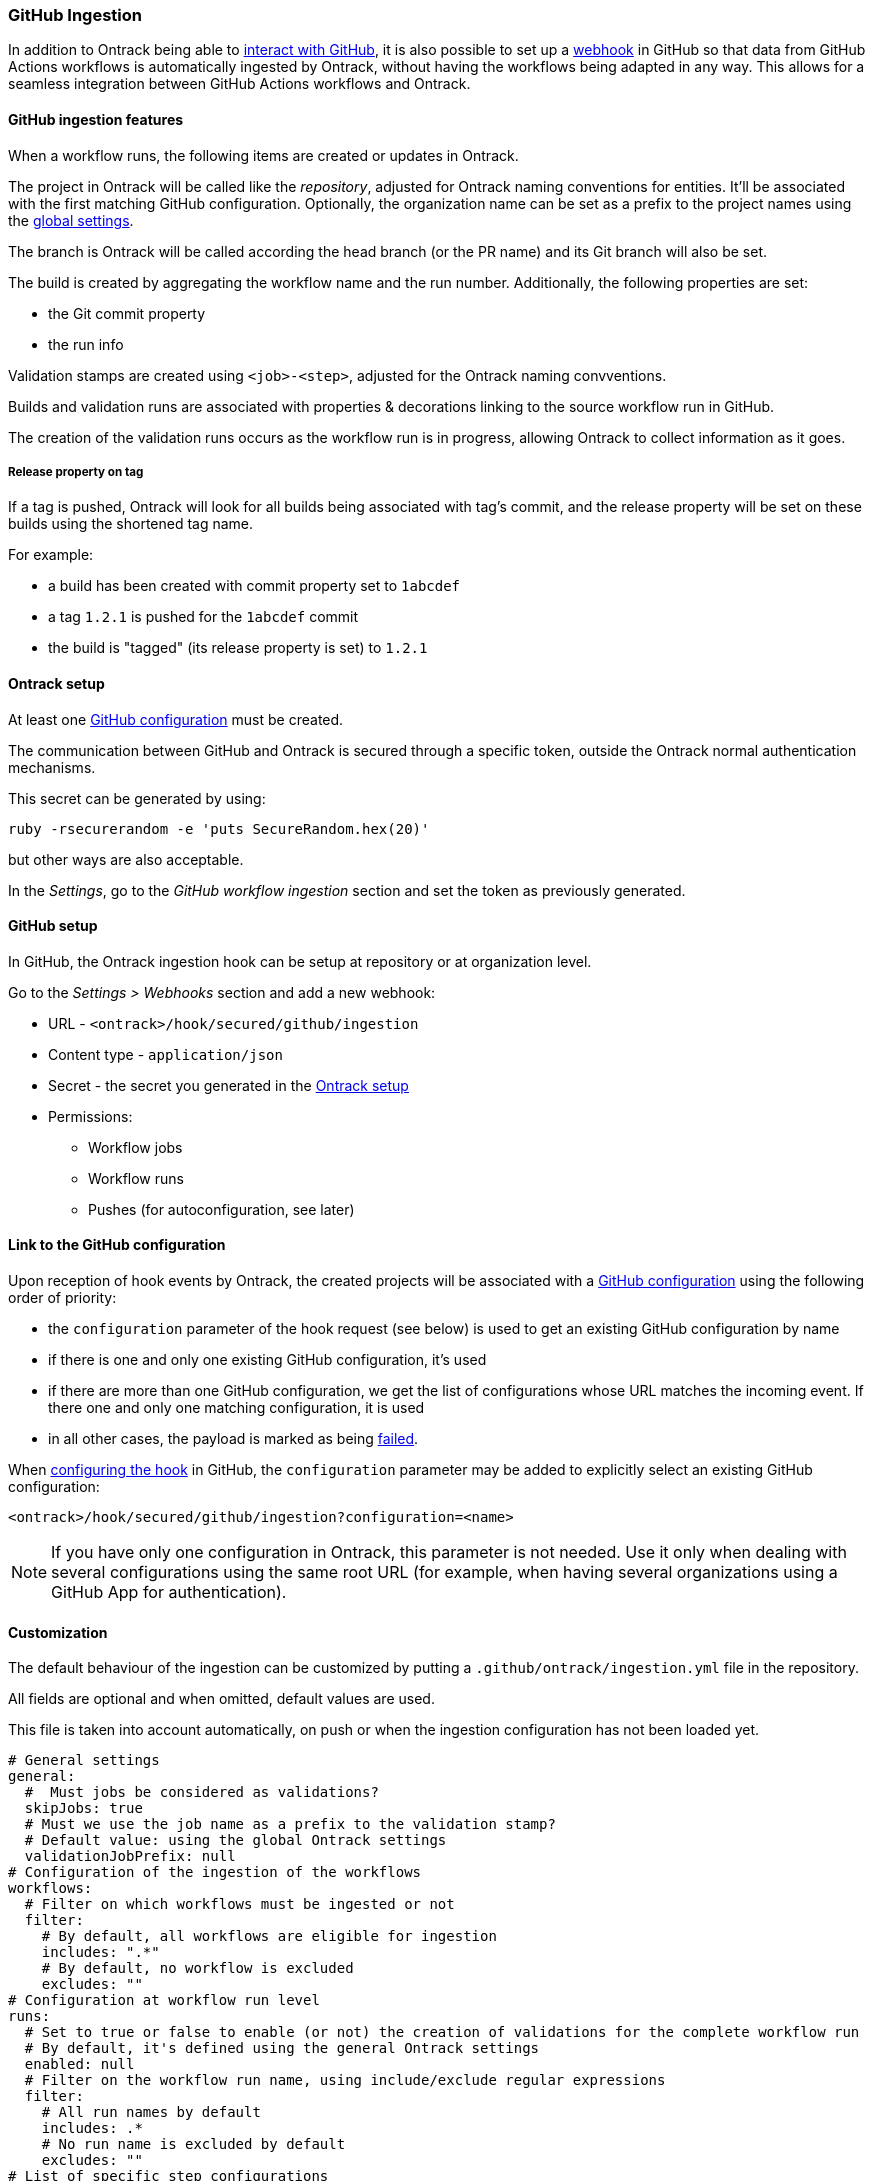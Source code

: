 [[integration-github-ingestion]]
=== GitHub Ingestion

In addition to Ontrack being able to <<integration-github,interact with GitHub>>, it is also possible to set up a https://docs.github.com/en/developers/webhooks-and-events/webhooks/about-webhooks[webhook] in GitHub so that data from GitHub Actions workflows is automatically ingested by Ontrack, without having the workflows being adapted in any way. This allows for a seamless integration between GitHub Actions workflows and Ontrack.

[[integration-github-ingestion-features]]
==== GitHub ingestion features

When a workflow runs, the following items are created or updates in Ontrack.

The project in Ontrack will be called like the _repository_, adjusted for Ontrack naming conventions for entities. It'll be associated with the first matching GitHub configuration. Optionally, the organization name can be set as a prefix to the project names using the <<integration-github-ingestion-settings,global settings>>.

The branch is Ontrack will be called according the head branch (or the PR name) and its Git branch will also be set.

The build is created by aggregating the workflow name and the run number. Additionally, the following properties are set:

* the Git commit property
* the run info

Validation stamps are created using `<job>-<step>`, adjusted for the Ontrack naming convventions.

Builds and validation runs are associated with properties & decorations linking to the source workflow run in GitHub.

The creation of the validation runs occurs as the workflow run is in progress, allowing Ontrack to collect information as it goes.

[[integration-github-ingestion-release-property]]
===== Release property on tag

If a tag is pushed, Ontrack will look for all builds being associated with tag's commit, and the release property will be set on these builds using the shortened tag name.

For example:

* a build has been created with commit property set to `1abcdef`
* a tag `1.2.1` is pushed for the `1abcdef` commit
* the build is "tagged" (its release property is set) to `1.2.1`

[[integration-github-ingestion-setup-ontrack]]
==== Ontrack setup

At least one <<integration-github,GitHub configuration>> must be created.

The communication between GitHub and Ontrack is secured through a specific token, outside the Ontrack normal authentication mechanisms.

This secret can be generated by using:

[source,bash]
----
ruby -rsecurerandom -e 'puts SecureRandom.hex(20)'
----

but other ways are also acceptable.

In the _Settings_, go to the _GitHub workflow ingestion_ section and set the token as previously generated.

[[integration-github-ingestion-setup-github]]
==== GitHub setup

In GitHub, the Ontrack ingestion hook can be setup at repository or at organization level.

Go to the _Settings > Webhooks_ section and add a new webhook:

* URL - `<ontrack>/hook/secured/github/ingestion`
* Content type - `application/json`
* Secret - the secret you generated in the <<integration-github-ingestion-setup-ontrack>>
* Permissions:
** Workflow jobs
** Workflow runs
** Pushes (for autoconfiguration, see later)

[[integration-github-ingestion-setup-github-config]]
==== Link to the GitHub configuration

Upon reception of hook events by Ontrack, the created projects will be associated with a <<integration-github,GitHub configuration>> using the following order of priority:

* the `configuration` parameter of the hook request (see below) is used to get an existing GitHub configuration by name
* if there is one and only one existing GitHub configuration, it's used
* if there are more than one GitHub configuration, we get the list of configurations whose URL matches the incoming event. If there one and only one matching configuration, it is used
* in all other cases, the payload is marked as being <<integration-github-ingestion-management,failed>>.

When <<integration-github-ingestion-setup-github,configuring the hook>> in GitHub, the `configuration` parameter may be added to explicitly select an existing GitHub configuration:

[source]
----
<ontrack>/hook/secured/github/ingestion?configuration=<name>
----

[NOTE]
====
If you have only one configuration in Ontrack, this parameter is not needed. Use it only when dealing with several configurations using the same root URL (for example, when having several organizations using a GitHub App for authentication).
====

[[integration-github-ingestion-customization]]
==== Customization

The default behaviour of the ingestion can be customized by putting a `.github/ontrack/ingestion.yml` file in the repository.

All fields are optional and when omitted, default values are used.

This file is taken into account automatically, on push or when the ingestion configuration has not been loaded yet.

[source,yaml]
----
# General settings
general:
  #  Must jobs be considered as validations?
  skipJobs: true
  # Must we use the job name as a prefix to the validation stamp?
  # Default value: using the global Ontrack settings
  validationJobPrefix: null
# Configuration of the ingestion of the workflows
workflows:
  # Filter on which workflows must be ingested or not
  filter:
    # By default, all workflows are eligible for ingestion
    includes: ".*"
    # By default, no workflow is excluded
    excludes: ""
# Configuration at workflow run level
runs:
  # Set to true or false to enable (or not) the creation of validations for the complete workflow run
  # By default, it's defined using the general Ontrack settings
  enabled: null
  # Filter on the workflow run name, using include/exclude regular expressions
  filter:
    # All run names by default
    includes: .*
    # No run name is excluded by default
    excludes: ""
# List of specific step configurations
steps:
  # Exact name of the step in the workflow (required)
  - name: The step name
    # Name of the validation stamp to use (instead of a generated one)
    # Default value: the name of the step,
    # adjusted for the Ontrack naming constraints & conventions
    validation: the-step-name
    # Must we use the job name as a prefix to the validation stamp?
    # Default value: using the settings at job level
    validationJobPrefix: null
    # Description for the validation stamp
    # Default value: the name of the step
    description: The step name
# List of specific job configurations
jobs:
  # Exact name of the job in the workflow (required)
  - name: Job name
    # Name of the validation stamp to use (instead of a generated one)
    # Default value: the name of the job,
    # adjusted for Ontrack naming constraints & conventions
    validation: job-name
    # Must we use the job name as a prefix to the validation stamp?
    # Default value: using the settings at general level
    validationJobPrefix: null
    # Description for the validation stamp
    # Default value: the name of the job
    description: Job name
# Filter for the jobs
jobsFilter:
  # Inclusion rule (by default, all jobs are included)
  includes: ".*"
  # Exclusion rule (by default, no job is excluded)
  excludes: ""
# Filter for the steps
stepsFilter:
  # Inclusion rule (by default, all steps are included)
  includes: ".*"
  # Exclusion rule (by default, no step is excluded)
  excludes: ""
# Auto promotion configuration
promotions:
  # One item per promotion to define
  - name: promotion-name
    # Optional description
    description: Promotion description
    # List of validations triggering this promotion
    # Important: these names are the names of the validations after step name resolution
    validations:
      - validation-1
      - validation-2
    # List of promotions triggering this promotion
    promotions:
      - other-promotion
    # Regular expression to include validation stamps by name
    # include:
    # Regular expression to exclude validation stamps by name
    # exclude:
# Configuration as code (CasC) for the project & branch
# This feature is highly experimental for now
casc:
  # CasC for the project
  project:
    # Branches which can participate into the configuration of the project (regular expression)
    includes: main
    # Branches which are excluded from the configuration of the project (regular expression)
    excludes: ""
    # Casc configuration node (see below)
    # casc: {}
  # CasC for the branch
  branch:
    # Branches which can participate into their own configuration (regular expression)
    includes: main
    # Branches which are excluded from their own configuration (regular expression)
    excludes: ""
    # Casc configuration node (see below)
    # casc: {}
----

For example, if we want to associate the validation stamp `unit-tests` to the step `Runs unit tests` in the `build` job, we can use:

[source,yaml]
----
steps:
  - name: Runs unit tests
    validation: unit-tests
    validationJobPrefix: false
----

The ingestion configuration is saved together with the branch and is visible in the UI as an extra information:

image::images/integration-github-ingestion-branch-config.png[Branch ingestion configuration,50%]

This information is also available programmatically using a GraphQL query:

[source,graphql]
----
{
  branches(id: 589) {
    gitHubIngestionConfig {
      general {
        skipJobs
        validationJobPrefix
      }
      steps {
        name
        validation
        validationJobPrefix
        description
      }
      jobs {
        name
        validation
        validationJobPrefix
        description
      }
      jobsFilter {
        includes
        excludes
      }
      stepsFilter {
        includes
        excludes
      }
    }
  }
}
----

[[integration-github-ingestion-customization-examples]]
===== Customization examples

To configure auto-promotions:

[source,yaml]
----
promotions:
  - name: BRONZE
    description: Basic build is OK.
    validations:
      - build
      - unit-tests
  - name: SILVER
    description: End to end tests are OK.
    validations:
      - ui-acceptance
      - api-acceptance
    promotions:
      - BRONZE
----

[[integration-github-ingestion-customization-casc]]
===== Configuration as code for projects and branches

The `ingestion.yml` file can be used to configure the projects and the branches.

[WARNING]
====
The support for CasC of the projects and branches is currently experimental. While the feature would probably stay, it's possible that some syntax may change. Also, not many configuration aspects are supported at the moment.
====

Example - configuring the stale property at project level from the `main` branch:

[source,yaml]
----
casc:
  project:
    properties:
      staleProperty:
        disablingDuration: 30
        deletingDuration: 0
        promotionsToKeep:
          - GOLD
        includes: main
        excluded: ""
----

Whenever the `ingestion.yml` is pushed on the `main` branch, the <<branches-stale,stale property>> will be set on the project.

[[integration-github-ingestion-settings]]
==== General settings

In the _Settings > GitHub workflow ingestion_ section, you can configure the following features:

* if the ingestion of GitHub hooks is enabled or not
* the secret token used by the GitHub hook
* the number of days GitHub hook payloads are kept by Ontrack
* if the organization name must be used as a prefix for the generated project names
* the default Git indexation interval to use for the projects
* inclusion/exclusion rules for the repositories to be ingested
* inclusion/exclusion rules for the jobs to be ingested
* inclusion/exclusion rules for the steps to be ingested
* the identifier of the issue service to use by default. For example `self` for GitHub issues or `jira//config`.
* if the job name must be used as a prefix for the validation stamp names
* if workflow runs must be associated by default to a validation (can be overridden at the ingestion configuration level)

[[integration-github-ingestion-validations]]
==== Validation stamp names

By default, a step `My step` running in the `My job` job will be associated with the following name: `my-job-my-step`. This can be configured in many ways.

The validation stamp name can be specified in the <<integration-github-ingestion-customization,step configuration>> using the `validation` field. For example, we can force the `My step` to be named `my-job-unit-tests` by using the following configuration:

[source,yaml]
----
steps:
  - name: My step
    validation: unit-tests
----

The job prefix (`my-job` in our example) is added by default, and is computed from the job name, and can also be configured using the `validation` field in the <<integration-github-ingestion-customization,job configuration>>.

Configuring the addition or not of the job as a prefix to the general validation stamp can be done at several levels:

* at the step ingestion configuration level
* at the job ingestion configuration level
* at the general ingestion configuration level
* in the general <<integration-github-ingestion-settings,ingestion settings>>

When facing the naming of a step, how to decide if the job prefix must be used or not?

* if defined at step level, use this value
* if defined at job level, use this value
* if defined at general level, use this value
* use the settings value (defaults to true)

[[integration-github-ingestion-pr]]
==== Support for pull requests

Ingestion of events for the pull requests is supported.

[NOTE]
====
The support for the ingestion of pull request events is in `beta` mode so changes are expected to happen in subsequent releases.
====

From an Ontrack point of view, the following lifecycle is supported:

* a PR is `opened` - a corresponding branch is opened
* a PR is built or is `synchronized` - if a workflow is run for this PR, a build and its validation stamps will be created the same way as for regular branches. Note that the ingestion configuration for a PR is always fetched from the head branch of the pull request.
* a PR is `closed` (merged or not) - the corresponding branch is disabled

[[integration-github-ingestion-management]]
==== Management

The Ontrack hook receives all registered GitHub event payloads. The latter are processed in a queue and then kept for investigation and inspection.

[NOTE]
====
The payloads whose signature cannot be be checked or is not OK are not stored.
====

The number of days these payloads are kept is configured in the <<integration-github-ingestion-settings,global settings>>.

An Ontrack administrator can access the list of payloads using the _GitHub Ingestion Hook Payloads_ user menu:

image::images/integration-github-ingestion-management-list.png[Payload list]

The _Auto refresh_ button allows the content of the payload list to be automatically refreshed every 10 seconds. The settings are saved in the browser local storage.

The list can be filtered using the following arguments:

* the processing statuses:
** `SCHEDULED` - the payload has been received and queued for later processing.
** `PROCESSING` - the payload is currently being processed. Some Ontrack elements may have already been created.
** `ERRORED` - the processing failed. The payload entry in the list will have an explanation.
** `COMPLETED` - the processing of the payload completed successfully.
* the GitHub Delivery ID - each event payload sent by GitHub is associated with a unique delivery ID.
* the GitHub event - the event which sent the payload

By clicking on the internal Ontrack ID (leftmost column), you can display for information about the payload, including its complete JSON content:

image::images/integration-github-ingestion-management-details.png[Payload details]

[[integration-github-ingestion-metrics]]
==== Metrics

The metrics are grouped in the following categories:

* hook reception level
* ingestion queing
* ingestion processing

[[integration-github-ingestion-metrics-hook]]
===== Hook metrics

|===
|Metric |Type |Tags |Description

|ontrack_extension_github_ingestion_hook_signature_error_count
|Counter
|event
|Number of rejections because of signature mismatch

| ontrack_extension_github_ingestion_hook_repository_rejected_count
|Counter
|event,owner,repository
|Number of repository-based events rejected because the repository was rejected

|ontrack_extension_github_ingestion_hook_repository_accepted_count
|Counter
|event,owner,repository
|Number of accepted repository-based events

|ontrack_extension_github_ingestion_hook_accepted_count
|Counter
|event,owner?,repository?
|Number of events which are scheduled for processing

|ontrack_extension_github_ingestion_hook_ignored_count
|Counter
|event,owner?,repository?
|Number of events which were accepted but won't be processed
|===

[[integration-github-ingestion-metrics-queue]]
===== Queue metrics

|===
|Metric |Type |Tags |Description

|ontrack_extension_github_ingestion_queue_produced_count
|Counter
|event,owner?,repository?,routing
|Number of payloads sent to the queues

|ontrack_extension_github_ingestion_queue_consumed_count
|Counter
|event,owner?,repository?,queue
|Number of payloads received by the queues

|===

[[integration-github-ingestion-metrics-process]]
===== Processing metrics

|===
|Metric |Type |Tags |Description

|ontrack_extension_github_ingestion_process_started_count
|Counter
|event,owner?,repository?
|Number of payloads whose processing has started

|ontrack_extension_github_ingestion_process_success_count
|Counter
|event,owner?,repository?
|Number of payloads whose processing has succeeded

|ontrack_extension_github_ingestion_process_ignored_count
|Counter
|event,owner?,repository?
|Number of payloads whose processing has been ignored

|ontrack_extension_github_ingestion_process_error_count
|Counter
|event,owner?,repository?
|Number of payloads whose processing has finished with an error

|ontrack_extension_github_ingestion_process_finished_count
|Counter
|event,owner?,repository?
|Number of payloads whose processing has finished

|ontrack_extension_github_ingestion_process_time
|Timer
|event,owner?,repository?
|Time it took to process this payload

|===

[[integration-github-ingestion-configuration]]
==== Configuration

See <<configuration-properties>> for the list of all available properties.

[[integration-github-ingestion-configuration-routing]]
===== Routing

By default, Ontrack uses one unique RabbitMQ queue to process all incoming payloads, with a maximum concurrency of 10.

In some cases, when some repositories are more active than others, it may be useful to create other queues in order to prioritize the work.

You can define routing configurations based on regular expressions matching the repository owner & names. For example:

[source,yaml]
----
ontrack:
  extension:
    github:
      ingestion:
        processing:
          repositories:
            very-active:
              repository: my-very-active-repository
----

This will create an additional queue, called `github.ingestion.very-active` where all the processing for the `my-very-active-repository` repository will be sent to.

[[integration-github-ingestion-configuration-queue]]
===== Queues configurations

Both the default queue and the repository specific queues can have their number of consumers being configured:

[source,yaml]
----
ontrack:
  extension:
    github:
      ingestion:
        processing:
          repositories:
            very-active:
              repository: my-very-active-repository
              config:
                concurrency: 20
          default:
            concurrency: 10
----

See <<configuration-properties>> for the list of all available properties.
